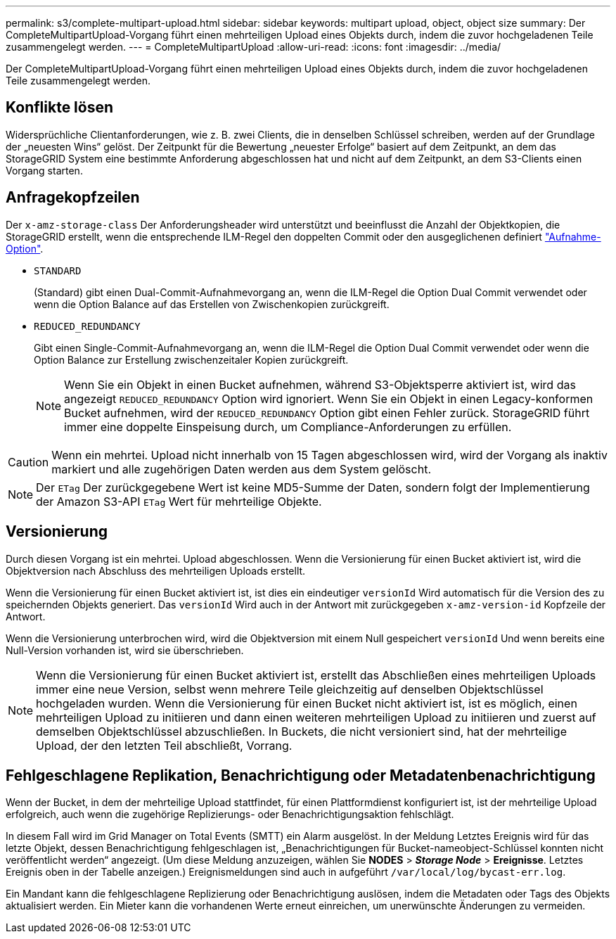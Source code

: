 ---
permalink: s3/complete-multipart-upload.html 
sidebar: sidebar 
keywords: multipart upload, object, object size 
summary: Der CompleteMultipartUpload-Vorgang führt einen mehrteiligen Upload eines Objekts durch, indem die zuvor hochgeladenen Teile zusammengelegt werden. 
---
= CompleteMultipartUpload
:allow-uri-read: 
:icons: font
:imagesdir: ../media/


[role="lead"]
Der CompleteMultipartUpload-Vorgang führt einen mehrteiligen Upload eines Objekts durch, indem die zuvor hochgeladenen Teile zusammengelegt werden.



== Konflikte lösen

Widersprüchliche Clientanforderungen, wie z. B. zwei Clients, die in denselben Schlüssel schreiben, werden auf der Grundlage der „neuesten Wins“ gelöst. Der Zeitpunkt für die Bewertung „neuester Erfolge“ basiert auf dem Zeitpunkt, an dem das StorageGRID System eine bestimmte Anforderung abgeschlossen hat und nicht auf dem Zeitpunkt, an dem S3-Clients einen Vorgang starten.



== Anfragekopfzeilen

Der `x-amz-storage-class` Der Anforderungsheader wird unterstützt und beeinflusst die Anzahl der Objektkopien, die StorageGRID erstellt, wenn die entsprechende ILM-Regel den doppelten Commit oder den ausgeglichenen definiert link:../ilm/data-protection-options-for-ingest.html["Aufnahme-Option"].

* `STANDARD`
+
(Standard) gibt einen Dual-Commit-Aufnahmevorgang an, wenn die ILM-Regel die Option Dual Commit verwendet oder wenn die Option Balance auf das Erstellen von Zwischenkopien zurückgreift.

* `REDUCED_REDUNDANCY`
+
Gibt einen Single-Commit-Aufnahmevorgang an, wenn die ILM-Regel die Option Dual Commit verwendet oder wenn die Option Balance zur Erstellung zwischenzeitaler Kopien zurückgreift.

+

NOTE: Wenn Sie ein Objekt in einen Bucket aufnehmen, während S3-Objektsperre aktiviert ist, wird das angezeigt `REDUCED_REDUNDANCY` Option wird ignoriert. Wenn Sie ein Objekt in einen Legacy-konformen Bucket aufnehmen, wird der `REDUCED_REDUNDANCY` Option gibt einen Fehler zurück. StorageGRID führt immer eine doppelte Einspeisung durch, um Compliance-Anforderungen zu erfüllen.




CAUTION: Wenn ein mehrtei. Upload nicht innerhalb von 15 Tagen abgeschlossen wird, wird der Vorgang als inaktiv markiert und alle zugehörigen Daten werden aus dem System gelöscht.


NOTE: Der `ETag` Der zurückgegebene Wert ist keine MD5-Summe der Daten, sondern folgt der Implementierung der Amazon S3-API `ETag` Wert für mehrteilige Objekte.



== Versionierung

Durch diesen Vorgang ist ein mehrtei. Upload abgeschlossen. Wenn die Versionierung für einen Bucket aktiviert ist, wird die Objektversion nach Abschluss des mehrteiligen Uploads erstellt.

Wenn die Versionierung für einen Bucket aktiviert ist, ist dies ein eindeutiger `versionId` Wird automatisch für die Version des zu speichernden Objekts generiert. Das `versionId` Wird auch in der Antwort mit zurückgegeben `x-amz-version-id` Kopfzeile der Antwort.

Wenn die Versionierung unterbrochen wird, wird die Objektversion mit einem Null gespeichert `versionId` Und wenn bereits eine Null-Version vorhanden ist, wird sie überschrieben.


NOTE: Wenn die Versionierung für einen Bucket aktiviert ist, erstellt das Abschließen eines mehrteiligen Uploads immer eine neue Version, selbst wenn mehrere Teile gleichzeitig auf denselben Objektschlüssel hochgeladen wurden. Wenn die Versionierung für einen Bucket nicht aktiviert ist, ist es möglich, einen mehrteiligen Upload zu initiieren und dann einen weiteren mehrteiligen Upload zu initiieren und zuerst auf demselben Objektschlüssel abzuschließen. In Buckets, die nicht versioniert sind, hat der mehrteilige Upload, der den letzten Teil abschließt, Vorrang.



== Fehlgeschlagene Replikation, Benachrichtigung oder Metadatenbenachrichtigung

Wenn der Bucket, in dem der mehrteilige Upload stattfindet, für einen Plattformdienst konfiguriert ist, ist der mehrteilige Upload erfolgreich, auch wenn die zugehörige Replizierungs- oder Benachrichtigungsaktion fehlschlägt.

In diesem Fall wird im Grid Manager on Total Events (SMTT) ein Alarm ausgelöst. In der Meldung Letztes Ereignis wird für das letzte Objekt, dessen Benachrichtigung fehlgeschlagen ist, „Benachrichtigungen für Bucket-nameobject-Schlüssel konnten nicht veröffentlicht werden“ angezeigt. (Um diese Meldung anzuzeigen, wählen Sie *NODES* > *_Storage Node_* > *Ereignisse*. Letztes Ereignis oben in der Tabelle anzeigen.) Ereignismeldungen sind auch in aufgeführt `/var/local/log/bycast-err.log`.

Ein Mandant kann die fehlgeschlagene Replizierung oder Benachrichtigung auslösen, indem die Metadaten oder Tags des Objekts aktualisiert werden. Ein Mieter kann die vorhandenen Werte erneut einreichen, um unerwünschte Änderungen zu vermeiden.
